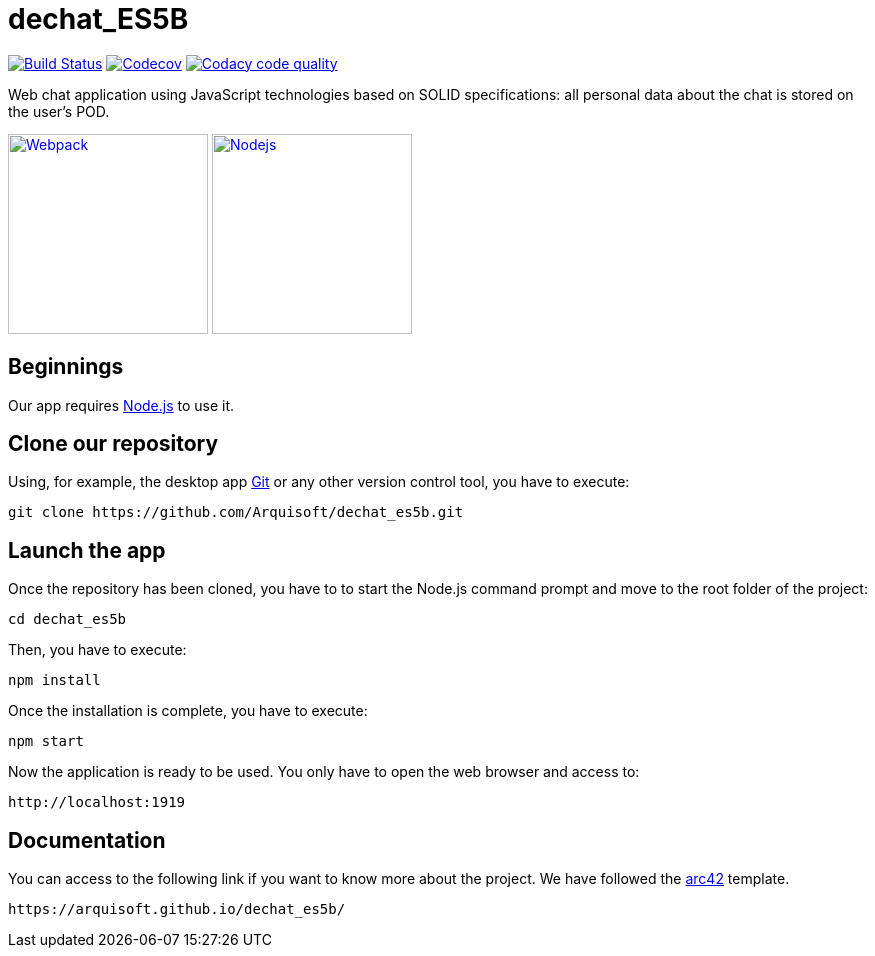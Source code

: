 = dechat_ES5B

image:https://travis-ci.org/Arquisoft/dechat_es5b.svg?branch=master["Build Status", link="https://travis-ci.org/Arquisoft/dechat_es5b"]
image:https://codecov.io/gh/Arquisoft/dechat_es5b/branch/master/graph/badge.svg["Codecov",link="https://codecov.io/gh/Arquisoft/dechat_es5b"]
image:https://api.codacy.com/project/badge/Grade/fc7dc1da60ee4e9fb67ccff782625794["Codacy code quality", link="https://www.codacy.com/app/jelabra/dechat_es5b?utm_source=github.com&utm_medium=referral&utm_content=Arquisoft/dechat_es5b&utm_campaign=Badge_Grade"]

Web chat application using JavaScript technologies based on SOLID specifications: all personal data about the chat is stored on the user's POD.

image:https://cdn-eliostruyf.azureedge.net/wp-content/uploads/2016/10/101116_0811_Gettingupto1.png["Webpack", link="https://webpack.js.org/concepts",200,200]
image:https://software.intel.com/sites/default/files/managed/fa/a0/Runtime-logo-Node.jpg["Nodejs", link="https://nodejs.org/en/about/",200,200]

== Beginnings
Our app requires https://nodejs.org/en/[Node.js] to use it.

== Clone our repository
Using, for example, the desktop app https://git-scm.com/[Git] or any other version control tool, you have to execute:

----
git clone https://github.com/Arquisoft/dechat_es5b.git
----

== Launch the app
Once the repository has been cloned, you have to to start the Node.js command prompt and move to the root folder of the project:

----
cd dechat_es5b
----

Then, you have to execute:

----
npm install
----

Once the installation is complete, you have to execute:

----
npm start
----

Now the application is ready to be used. You only have to open the web browser and access to:

----
http://localhost:1919
----

== Documentation

You can access to the following link if you want to know more about the project. We have followed the https://arc42.org/[arc42] template.

----
https://arquisoft.github.io/dechat_es5b/
----

